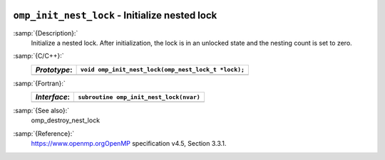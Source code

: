   .. _omp_init_nest_lock:

``omp_init_nest_lock`` - Initialize nested lock
***********************************************

:samp:`{Description}:`
  Initialize a nested lock.  After initialization, the lock is in
  an unlocked state and the nesting count is set to zero.

:samp:`{C/C++}:`
  ============  ===================================================
  *Prototype*:  ``void omp_init_nest_lock(omp_nest_lock_t *lock);``
  ============  ===================================================
  ============  ===================================================

:samp:`{Fortran}:`
  ============  ====================================================
  *Interface*:  ``subroutine omp_init_nest_lock(nvar)``
  ============  ====================================================
                ``integer(omp_nest_lock_kind), intent(out) :: nvar``
  ============  ====================================================

:samp:`{See also}:`
  omp_destroy_nest_lock

:samp:`{Reference}:`
  https://www.openmp.orgOpenMP specification v4.5, Section 3.3.1.

